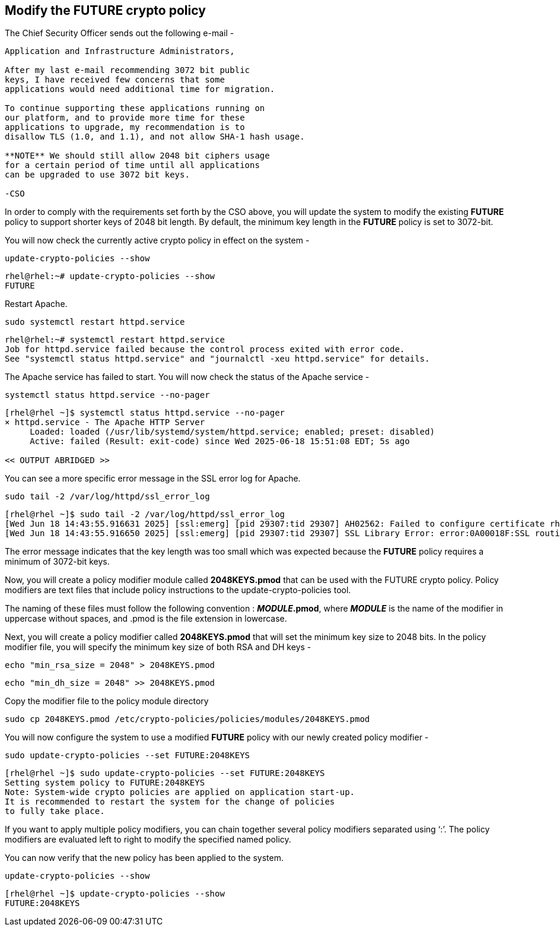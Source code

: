 == Modify the FUTURE crypto policy

The Chief Security Officer sends out the following e-mail -

[source,text]
----
Application and Infrastructure Administrators,

After my last e-mail recommending 3072 bit public
keys, I have received few concerns that some 
applications would need additional time for migration.

To continue supporting these applications running on 
our platform, and to provide more time for these 
applications to upgrade, my recommendation is to 
disallow TLS (1.0, and 1.1), and not allow SHA-1 hash usage.

**NOTE** We should still allow 2048 bit ciphers usage 
for a certain period of time until all applications 
can be upgraded to use 3072 bit keys.

-CSO
----
In order to comply with the requirements set forth by the CSO above, you
will update the system to modify the existing *FUTURE* policy to support shorter
keys of 2048 bit length. By default, the minimum key length in the
*FUTURE* policy is set to 3072-bit.

You will now check the currently active crypto policy in effect on the
system -

[source,bash,run,subs=attributes+]
----
update-crypto-policies --show
----
[source,text]
----
rhel@rhel:~# update-crypto-policies --show
FUTURE
----

Restart Apache.

[source,bash,run,subs=attributes+]
----
sudo systemctl restart httpd.service
----
[source,text]
----
rhel@rhel:~# systemctl restart httpd.service
Job for httpd.service failed because the control process exited with error code.
See "systemctl status httpd.service" and "journalctl -xeu httpd.service" for details.
----

The Apache service has failed to start. You will now check the status of
the Apache service -

[source,bash,run,subs=attributes+]
----
systemctl status httpd.service --no-pager
----
[source,text]
----
[rhel@rhel ~]$ systemctl status httpd.service --no-pager
× httpd.service - The Apache HTTP Server
     Loaded: loaded (/usr/lib/systemd/system/httpd.service; enabled; preset: disabled)
     Active: failed (Result: exit-code) since Wed 2025-06-18 15:51:08 EDT; 5s ago

<< OUTPUT ABRIDGED >>
----

You can see a more specific error message in the SSL error log for
Apache.

[source,bash,run,subs=attributes+]
----
sudo tail -2 /var/log/httpd/ssl_error_log
----
[source,text]
----
[rhel@rhel ~]$ sudo tail -2 /var/log/httpd/ssl_error_log
[Wed Jun 18 14:43:55.916631 2025] [ssl:emerg] [pid 29307:tid 29307] AH02562: Failed to configure certificate rhel.lab.sandbox-x5n8h-ocp4-cluster.svc.cluster.local:443:0 (with chain), check /etc/pki/tls/certs/localhost.crt
[Wed Jun 18 14:43:55.916650 2025] [ssl:emerg] [pid 29307:tid 29307] SSL Library Error: error:0A00018F:SSL routines::ee key too small
----

The error message indicates that the key length was too small which was
expected because the *FUTURE* policy requires a minimum of 3072-bit
keys.

Now, you will create a policy modifier module called *2048KEYS.pmod*
that can be used with the FUTURE crypto policy. Policy modifiers are
text files that include policy instructions to the
update-crypto-policies tool.

The naming of these files must follow the following convention :
*_MODULE_.pmod*, where *_MODULE_* is the name of the modifier in
uppercase without spaces, and .pmod is the file extension in lowercase.

Next, you will create a policy modifier called *2048KEYS.pmod* that will
set the minimum key size to 2048 bits. In the policy modifier file, you will specify the minimum key size of
both RSA and DH keys -

[source,bash,run,subs=attributes+]
----
echo "min_rsa_size = 2048" > 2048KEYS.pmod
----

[source,bash,run,subs=attributes+]
----
echo "min_dh_size = 2048" >> 2048KEYS.pmod
----

Copy the modifier file to the policy module directory
[source,bash,run,subs=attributes+]
----
sudo cp 2048KEYS.pmod /etc/crypto-policies/policies/modules/2048KEYS.pmod
----
You will now configure the system to use a modified *FUTURE* policy with
our newly created policy modifier -

[source,bash,run,subs=attributes+]
----
sudo update-crypto-policies --set FUTURE:2048KEYS
----
[source,text]
----
[rhel@rhel ~]$ sudo update-crypto-policies --set FUTURE:2048KEYS
Setting system policy to FUTURE:2048KEYS
Note: System-wide crypto policies are applied on application start-up.
It is recommended to restart the system for the change of policies
to fully take place.
----

If you want to apply multiple policy modifiers, you can chain together
several policy modifiers separated using '`:`'. The policy modifiers are
evaluated left to right to modify the specified named policy.

You can now verify that the new policy has been applied to the system.

[source,bash,run,subs=attributes+]
----
update-crypto-policies --show
----
[source,text]
----
[rhel@rhel ~]$ update-crypto-policies --show
FUTURE:2048KEYS
----
